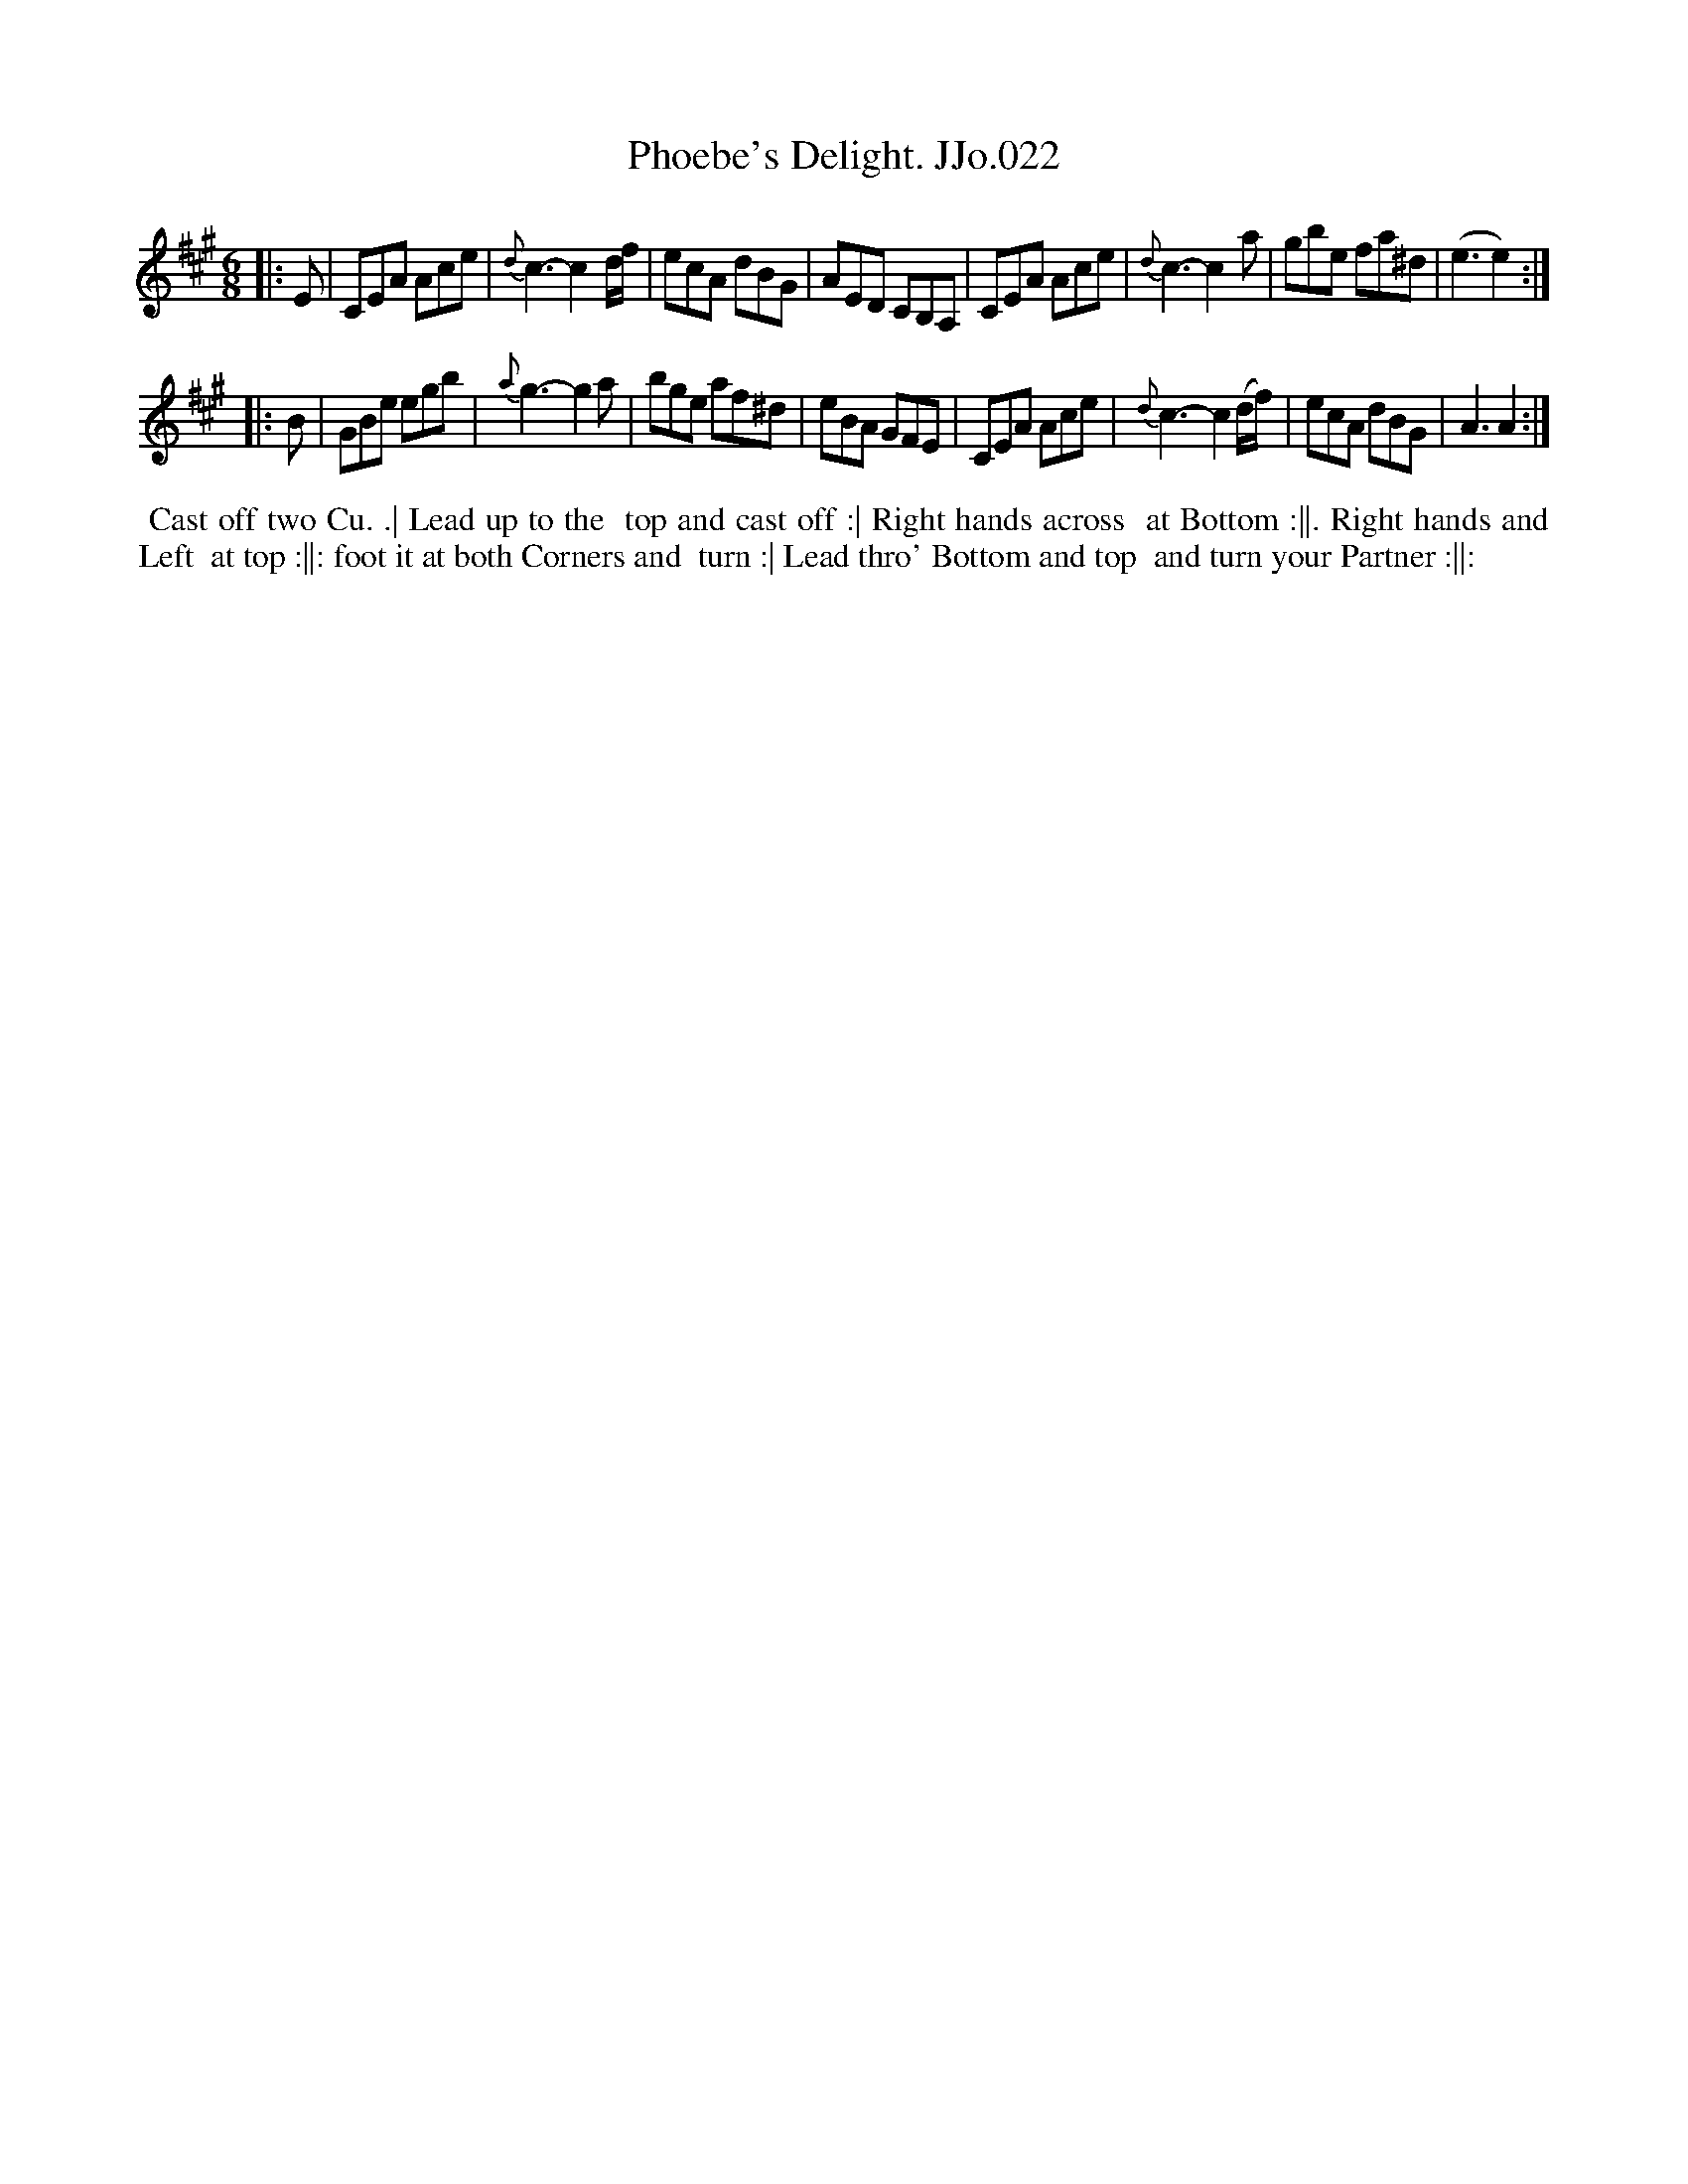 X:22
T:Phoebe's Delight. JJo.022
B:J.Johnson Choice Collection Vol 8 1758
Z:vmp.Simon Wilson 2013 www.village-music-project.org.uk
Z:Dance added by John Chambers 2017
M:6/8
L:1/8
%Q:3/8=120
K:A
|: E |\
CEA Ace | {d}c3-c2d/f/ | ecA dBG | AED CB,A, |\
CEA Ace | {d}c3-c2a | gbe fa^d | (e3e2) :|
|: B |\
GBe egb | {a}g3-g2a | bge af^d | eBA GFE |\
CEA Ace | {d}c3-c2(d/f/) | ecA dBG | A3A2 :|
%%begintext align
%% Cast off two Cu. .| Lead up to the
%% top and cast off :| Right hands across
%% at Bottom :||. Right hands and Left
%% at top :||: foot it at both Corners and
%% turn :| Lead thro' Bottom and top
%% and turn your Partner :||:
%%endtext
